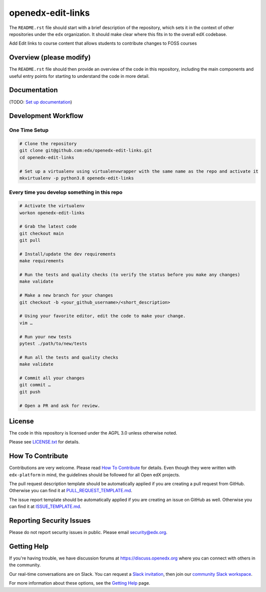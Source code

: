 openedx-edit-links
=============================

|pypi-badge| |ci-badge| |codecov-badge| |doc-badge| |pyversions-badge|
|license-badge|

The ``README.rst`` file should start with a brief description of the repository,
which sets it in the context of other repositories under the ``edx``
organization. It should make clear where this fits in to the overall edX
codebase.

Add Edit links to course content that allows students to contribute changes to FOSS courses

Overview (please modify)
------------------------

The ``README.rst`` file should then provide an overview of the code in this
repository, including the main components and useful entry points for starting
to understand the code in more detail.

Documentation
-------------

(TODO: `Set up documentation <https://openedx.atlassian.net/wiki/spaces/DOC/pages/21627535/Publish+Documentation+on+Read+the+Docs>`_)

Development Workflow
--------------------

One Time Setup
~~~~~~~~~~~~~~
.. code-block::

  # Clone the repository
  git clone git@github.com:edx/openedx-edit-links.git
  cd openedx-edit-links

  # Set up a virtualenv using virtualenvwrapper with the same name as the repo and activate it
  mkvirtualenv -p python3.8 openedx-edit-links


Every time you develop something in this repo
~~~~~~~~~~~~~~~~~~~~~~~~~~~~~~~~~~~~~~~~~~~~~
.. code-block::

  # Activate the virtualenv
  workon openedx-edit-links

  # Grab the latest code
  git checkout main
  git pull

  # Install/update the dev requirements
  make requirements

  # Run the tests and quality checks (to verify the status before you make any changes)
  make validate

  # Make a new branch for your changes
  git checkout -b <your_github_username>/<short_description>

  # Using your favorite editor, edit the code to make your change.
  vim …

  # Run your new tests
  pytest ./path/to/new/tests

  # Run all the tests and quality checks
  make validate

  # Commit all your changes
  git commit …
  git push

  # Open a PR and ask for review.

License
-------

The code in this repository is licensed under the AGPL 3.0 unless
otherwise noted.

Please see `LICENSE.txt <LICENSE.txt>`_ for details.

How To Contribute
-----------------

Contributions are very welcome.
Please read `How To Contribute <https://github.com/edx/edx-platform/blob/master/CONTRIBUTING.rst>`_ for details.
Even though they were written with ``edx-platform`` in mind, the guidelines
should be followed for all Open edX projects.

The pull request description template should be automatically applied if you are creating a pull request from GitHub. Otherwise you
can find it at `PULL_REQUEST_TEMPLATE.md <.github/PULL_REQUEST_TEMPLATE.md>`_.

The issue report template should be automatically applied if you are creating an issue on GitHub as well. Otherwise you
can find it at `ISSUE_TEMPLATE.md <.github/ISSUE_TEMPLATE.md>`_.

Reporting Security Issues
-------------------------

Please do not report security issues in public. Please email security@edx.org.

Getting Help
------------

If you're having trouble, we have discussion forums at https://discuss.openedx.org where you can connect with others in the community.

Our real-time conversations are on Slack. You can request a `Slack invitation`_, then join our `community Slack workspace`_.

For more information about these options, see the `Getting Help`_ page.

.. _Slack invitation: https://openedx-slack-invite.herokuapp.com/
.. _community Slack workspace: https://openedx.slack.com/
.. _Getting Help: https://openedx.org/getting-help

.. |pypi-badge| image:: https://img.shields.io/pypi/v/openedx-edit-links.svg
    :target: https://pypi.python.org/pypi/openedx-edit-links/
    :alt: PyPI

.. |ci-badge| image:: https://github.com/edx/openedx-edit-links/workflows/Python%20CI/badge.svg?branch=main
    :target: https://github.com/edx/openedx-edit-links/actions
    :alt: CI

.. |codecov-badge| image:: https://codecov.io/github/edx/openedx-edit-links/coverage.svg?branch=main
    :target: https://codecov.io/github/edx/openedx-edit-links?branch=main
    :alt: Codecov

.. |doc-badge| image:: https://readthedocs.org/projects/openedx-edit-links/badge/?version=latest
    :target: https://openedx-edit-links.readthedocs.io/en/latest/
    :alt: Documentation

.. |pyversions-badge| image:: https://img.shields.io/pypi/pyversions/openedx-edit-links.svg
    :target: https://pypi.python.org/pypi/openedx-edit-links/
    :alt: Supported Python versions

.. |license-badge| image:: https://img.shields.io/github/license/edx/openedx-edit-links.svg
    :target: https://github.com/edx/openedx-edit-links/blob/main/LICENSE.txt
    :alt: License
